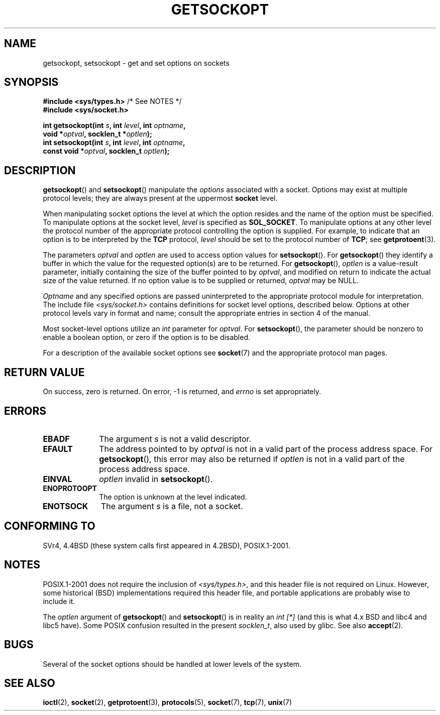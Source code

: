 .\" Copyright (c) 1983, 1991 The Regents of the University of California.
.\" All rights reserved.
.\"
.\" Redistribution and use in source and binary forms, with or without
.\" modification, are permitted provided that the following conditions
.\" are met:
.\" 1. Redistributions of source code must retain the above copyright
.\"    notice, this list of conditions and the following disclaimer.
.\" 2. Redistributions in binary form must reproduce the above copyright
.\"    notice, this list of conditions and the following disclaimer in the
.\"    documentation and/or other materials provided with the distribution.
.\" 3. All advertising materials mentioning features or use of this software
.\"    must display the following acknowledgement:
.\"	This product includes software developed by the University of
.\"	California, Berkeley and its contributors.
.\" 4. Neither the name of the University nor the names of its contributors
.\"    may be used to endorse or promote products derived from this software
.\"    without specific prior written permission.
.\"
.\" THIS SOFTWARE IS PROVIDED BY THE REGENTS AND CONTRIBUTORS ``AS IS'' AND
.\" ANY EXPRESS OR IMPLIED WARRANTIES, INCLUDING, BUT NOT LIMITED TO, THE
.\" IMPLIED WARRANTIES OF MERCHANTABILITY AND FITNESS FOR A PARTICULAR PURPOSE
.\" ARE DISCLAIMED.  IN NO EVENT SHALL THE REGENTS OR CONTRIBUTORS BE LIABLE
.\" FOR ANY DIRECT, INDIRECT, INCIDENTAL, SPECIAL, EXEMPLARY, OR CONSEQUENTIAL
.\" DAMAGES (INCLUDING, BUT NOT LIMITED TO, PROCUREMENT OF SUBSTITUTE GOODS
.\" OR SERVICES; LOSS OF USE, DATA, OR PROFITS; OR BUSINESS INTERRUPTION)
.\" HOWEVER CAUSED AND ON ANY THEORY OF LIABILITY, WHETHER IN CONTRACT, STRICT
.\" LIABILITY, OR TORT (INCLUDING NEGLIGENCE OR OTHERWISE) ARISING IN ANY WAY
.\" OUT OF THE USE OF THIS SOFTWARE, EVEN IF ADVISED OF THE POSSIBILITY OF
.\" SUCH DAMAGE.
.\"
.\"     $Id: getsockopt.2,v 1.1 1999/05/24 14:57:04 freitag Exp $
.\"
.\" Modified Sat Jul 24 16:19:32 1993 by Rik Faith (faith@cs.unc.edu)
.\" Modified Mon Apr 22 02:29:06 1996 by Martin Schulze (joey@infodrom.north.de)
.\" Modified Tue Aug 27 10:52:51 1996 by Andries Brouwer (aeb@cwi.nl)
.\" Modified Thu Jan 23 13:29:34 1997 by Andries Brouwer (aeb@cwi.nl)
.\" Modified Sun Mar 28 21:26:46 1999 by Andries Brouwer (aeb@cwi.nl)
.\" Modified 1999 by Andi Kleen <ak@muc.de>.
.\"     Removed most stuff because it is in socket.7 now.
.\"
.TH GETSOCKOPT 2 1999-05-24 "Linux" "Linux Programmer's Manual"
.SH NAME
getsockopt, setsockopt \- get and set options on sockets
.SH SYNOPSIS
.nf
.BR "#include <sys/types.h>" "          /* See NOTES */"
.br
.B #include <sys/socket.h>
.sp
.BI "int getsockopt(int " s ", int " level ", int " optname ,
.BI "               void *" optval ", socklen_t *" optlen );
.BI "int setsockopt(int " s ", int " level ", int " optname ,
.BI "               const void *" optval ", socklen_t " optlen );
.fi
.SH DESCRIPTION
.BR getsockopt ()
and
.BR setsockopt ()
manipulate the
.I options
associated with a socket.
Options may exist at multiple
protocol levels; they are always present at the uppermost
.B socket
level.

When manipulating socket options the level at which the
option resides and the name of the option must be specified.
To manipulate options at the socket level,
.I level
is specified as
.BR SOL_SOCKET .
To manipulate options at any
other level the protocol number of the appropriate protocol
controlling the option is supplied.
For example,
to indicate that an option is to be interpreted by the
.B TCP
protocol,
.I level
should be set to the protocol number of
.BR TCP ;
see
.BR getprotoent (3).

The parameters
.I optval
and
.I optlen
are used to access option values for
.BR setsockopt ().
For
.BR getsockopt ()
they identify a buffer in which the value for the
requested option(s) are to be returned.
For
.BR getsockopt (),
.I optlen
is a value-result parameter, initially containing the
size of the buffer pointed to by
.IR optval ,
and modified on return to indicate the actual size of
the value returned.
If no option value is to be supplied or returned,
.I optval
may be NULL.

.I Optname
and any specified options are passed uninterpreted to the appropriate
protocol module for interpretation.
The include file
.I <sys/socket.h>
contains definitions for socket level options, described below.
Options at
other protocol levels vary in format and name; consult the appropriate
entries in section 4 of the manual.

Most socket-level options utilize an
.I int
parameter for
.IR optval .
For
.BR setsockopt (),
the parameter should be nonzero to enable a boolean option, or zero if the
option is to be disabled.
.PP
For a description of the available socket options see
.BR socket (7)
and the appropriate protocol man pages.
.SH "RETURN VALUE"
On success, zero is returned.
On error, \-1 is returned, and
.I errno
is set appropriately.
.SH ERRORS
.TP 10
.B EBADF
The argument
.I s
is not a valid descriptor.
.TP
.B EFAULT
The address pointed to by
.I optval
is not in a valid part of the process address space.
For
.BR getsockopt (),
this error may also be returned if
.I optlen
is not in a valid part of the process address space.
.TP
.B EINVAL
.I optlen
invalid in
.BR setsockopt ().
.TP
.B ENOPROTOOPT
The option is unknown at the level indicated.
.TP
.B ENOTSOCK
The argument
.I s
is a file, not a socket.
.SH "CONFORMING TO"
SVr4, 4.4BSD (these system calls first appeared in 4.2BSD),
POSIX.1-2001.
.\" SVr4 documents additional ENOMEM and ENOSR error codes, but does
.\" not document the
.\" .BR SO_SNDLOWAT ", " SO_RCVLOWAT ", " SO_SNDTIMEO ", " SO_RCVTIMEO
.\" options
.SH NOTES
POSIX.1-2001 does not require the inclusion of
.IR <sys/types.h> ,
and this header file is not required on Linux.
However, some historical (BSD) implementations required this header
file, and portable applications are probably wise to include it.

The
.I optlen
argument of
.BR getsockopt ()
and
.BR setsockopt ()
is in reality an
.I "int [*]"
(and this is what 4.x BSD and libc4 and libc5 have).
Some POSIX confusion resulted in the present
.IR socklen_t ,
also used by glibc.
See also
.BR accept (2).
.SH BUGS
Several of the socket options should be handled at lower levels of the
system.
.SH "SEE ALSO"
.BR ioctl (2),
.BR socket (2),
.BR getprotoent (3),
.BR protocols (5),
.BR socket (7),
.BR tcp (7),
.BR unix (7)
